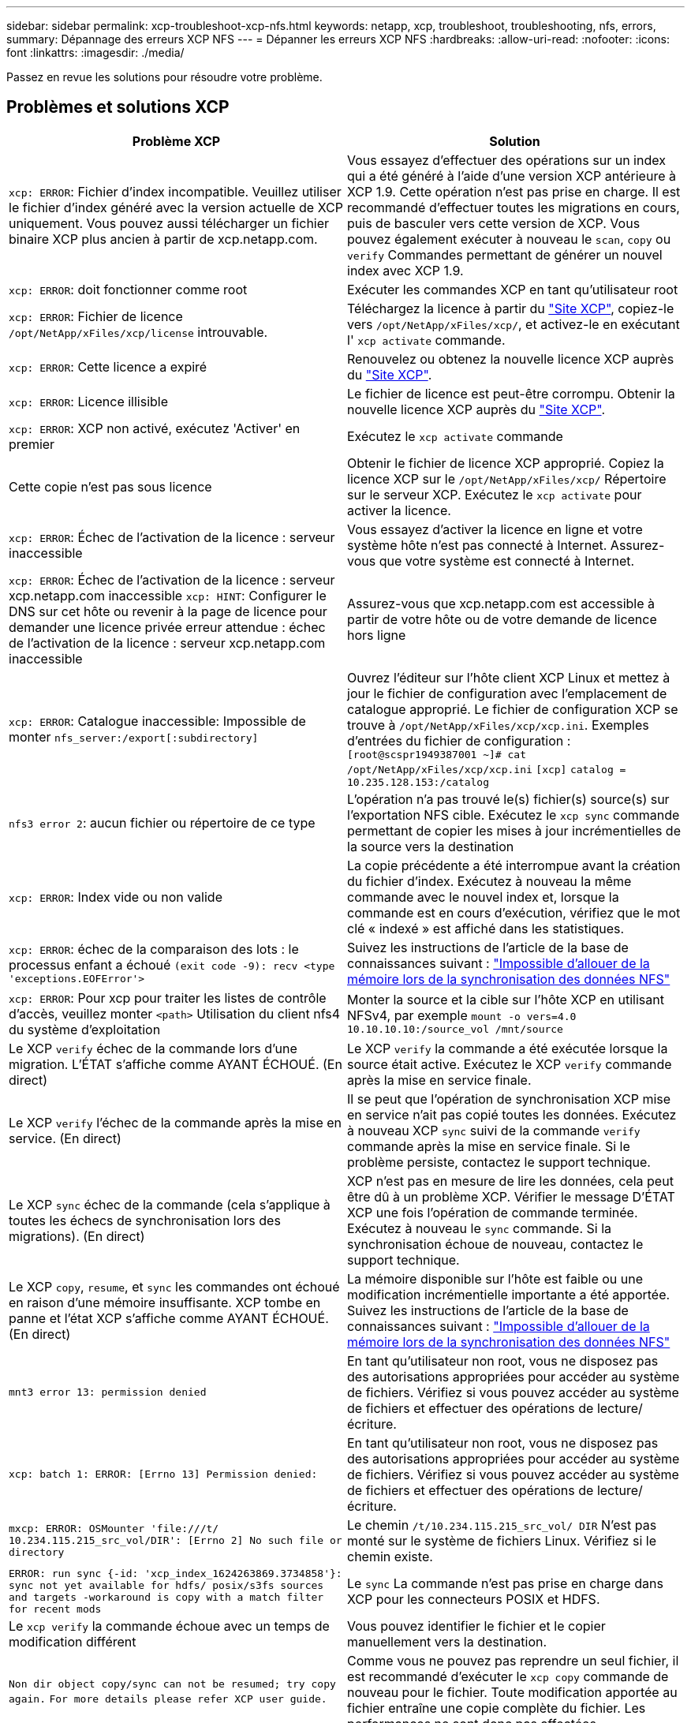 ---
sidebar: sidebar 
permalink: xcp-troubleshoot-xcp-nfs.html 
keywords: netapp, xcp, troubleshoot, troubleshooting, nfs, errors, 
summary: Dépannage des erreurs XCP NFS 
---
= Dépanner les erreurs XCP NFS
:hardbreaks:
:allow-uri-read: 
:nofooter: 
:icons: font
:linkattrs: 
:imagesdir: ./media/


[role="lead"]
Passez en revue les solutions pour résoudre votre problème.



== Problèmes et solutions XCP

|===
| Problème XCP | Solution 


| `xcp: ERROR`: Fichier d'index incompatible. Veuillez utiliser le fichier d'index généré avec la version actuelle de XCP uniquement. Vous pouvez aussi télécharger un fichier binaire XCP plus ancien à partir de xcp.netapp.com. | Vous essayez d'effectuer des opérations sur un index qui a été généré à l'aide d'une version XCP antérieure à XCP 1.9. Cette opération n'est pas prise en charge. Il est recommandé d'effectuer toutes les migrations en cours, puis de basculer vers cette version de XCP. Vous pouvez également exécuter à nouveau le `scan`, `copy` ou `verify` Commandes permettant de générer un nouvel index avec XCP 1.9. 


| `xcp: ERROR`: doit fonctionner comme root | Exécuter les commandes XCP en tant qu'utilisateur root 


| `xcp: ERROR`: Fichier de licence `/opt/NetApp/xFiles/xcp/license` introuvable. | Téléchargez la licence à partir du link:https://xcp.netapp.com/["Site XCP"^], copiez-le vers `/opt/NetApp/xFiles/xcp/`, et activez-le en exécutant l' `xcp activate` commande. 


| `xcp: ERROR`: Cette licence a expiré | Renouvelez ou obtenez la nouvelle licence XCP auprès du link:https://xcp.netapp.com/["Site XCP"^]. 


| `xcp: ERROR`: Licence illisible | Le fichier de licence est peut-être corrompu. Obtenir la nouvelle licence XCP auprès du link:https://xcp.netapp.com/["Site XCP"^]. 


| `xcp: ERROR`: XCP non activé, exécutez 'Activer' en premier | Exécutez le `xcp activate` commande 


| Cette copie n'est pas sous licence | Obtenir le fichier de licence XCP approprié. Copiez la licence XCP sur le `/opt/NetApp/xFiles/xcp/` Répertoire sur le serveur XCP. Exécutez le `xcp activate` pour activer la licence. 


| `xcp: ERROR`: Échec de l'activation de la licence : serveur inaccessible | Vous essayez d'activer la licence en ligne et votre système hôte n'est pas connecté à Internet. Assurez-vous que votre système est connecté à Internet. 


| `xcp: ERROR`: Échec de l'activation de la licence : serveur xcp.netapp.com inaccessible
`xcp: HINT`: Configurer le DNS sur cet hôte ou revenir à la page de licence pour demander une licence privée erreur attendue : échec de l'activation de la licence : serveur xcp.netapp.com inaccessible | Assurez-vous que xcp.netapp.com est accessible à partir de votre hôte ou de votre demande de licence hors ligne 


| `xcp: ERROR`: Catalogue inaccessible: Impossible de monter `nfs_server:/export[:subdirectory]` | Ouvrez l'éditeur sur l'hôte client XCP Linux et mettez à jour le fichier de configuration avec l'emplacement de catalogue approprié. Le fichier de configuration XCP se trouve à `/opt/NetApp/xFiles/xcp/xcp.ini`. Exemples d'entrées du fichier de configuration :
`[root@scspr1949387001 ~]# cat /opt/NetApp/xFiles/xcp/xcp.ini`
`[xcp]`
`catalog = 10.235.128.153:/catalog` 


| `nfs3 error 2`: aucun fichier ou répertoire de ce type | L'opération n'a pas trouvé le(s) fichier(s) source(s) sur l'exportation NFS cible. Exécutez le `xcp sync` commande permettant de copier les mises à jour incrémentielles de la source vers la destination 


| `xcp: ERROR`: Index vide ou non valide | La copie précédente a été interrompue avant la création du fichier d'index. Exécutez à nouveau la même commande avec le nouvel index et, lorsque la commande est en cours d'exécution, vérifiez que le mot clé « indexé » est affiché dans les statistiques. 


| `xcp: ERROR`: échec de la comparaison des lots : le processus enfant a échoué `(exit code -9): recv <type 'exceptions.EOFError'>` | Suivez les instructions de l'article de la base de connaissances suivant : link:https://kb.netapp.com/Advice_and_Troubleshooting/Data_Storage_Software/NetApp_XCP/XCP:_ERROR:_Cannot_allocate_memory_-_when_syncing_NFS_data["Impossible d'allouer de la mémoire lors de la synchronisation des données NFS"^] 


| `xcp: ERROR`: Pour xcp pour traiter les listes de contrôle d'accès, veuillez monter `<path>` Utilisation du client nfs4 du système d'exploitation | Monter la source et la cible sur l'hôte XCP en utilisant NFSv4, par exemple `mount -o vers=4.0 10.10.10.10:/source_vol /mnt/source` 


| Le XCP `verify` échec de la commande lors d'une migration. L'ÉTAT s'affiche comme AYANT ÉCHOUÉ. (En direct) | Le XCP `verify` la commande a été exécutée lorsque la source était active. Exécutez le XCP `verify` commande après la mise en service finale. 


| Le XCP `verify` l'échec de la commande après la mise en service. (En direct) | Il se peut que l'opération de synchronisation XCP mise en service n'ait pas copié toutes les données. Exécutez à nouveau XCP `sync` suivi de la commande `verify` commande après la mise en service finale. Si le problème persiste, contactez le support technique. 


| Le XCP `sync` échec de la commande (cela s'applique à toutes les échecs de synchronisation lors des migrations). (En direct) | XCP n'est pas en mesure de lire les données, cela peut être dû à un problème XCP. Vérifier le message D'ÉTAT XCP une fois l'opération de commande terminée. Exécutez à nouveau le `sync` commande. Si la synchronisation échoue de nouveau, contactez le support technique. 


| Le XCP `copy`, `resume`, et `sync` les commandes ont échoué en raison d'une mémoire insuffisante. XCP tombe en panne et l'état XCP s'affiche comme AYANT ÉCHOUÉ. (En direct) | La mémoire disponible sur l'hôte est faible ou une modification incrémentielle importante a été apportée. Suivez les instructions de l'article de la base de connaissances suivant : link:https://kb.netapp.com/Advice_and_Troubleshooting/Data_Storage_Software/NetApp_XCP/XCP:_ERROR:_Cannot_allocate_memory_-_when_syncing_NFS_data["Impossible d'allouer de la mémoire lors de la synchronisation des données NFS"^] 


| `mnt3 error 13: permission denied` | En tant qu'utilisateur non root, vous ne disposez pas des autorisations appropriées pour accéder au système de fichiers. Vérifiez si vous pouvez accéder au système de fichiers et effectuer des opérations de lecture/écriture. 


| `xcp: batch 1: ERROR: [Errno 13] Permission denied:` | En tant qu'utilisateur non root, vous ne disposez pas des autorisations appropriées pour accéder au système de fichiers. Vérifiez si vous pouvez accéder au système de fichiers et effectuer des opérations de lecture/écriture. 


| `mxcp: ERROR: OSMounter 'file:///t/ 10.234.115.215_src_vol/DIR': [Errno 2] No such file or directory` | Le chemin `/t/10.234.115.215_src_vol/ DIR` N'est pas monté sur le système de fichiers Linux. Vérifiez si le chemin existe. 


| `ERROR: run sync {-id: 'xcp_index_1624263869.3734858'}: sync not yet available for hdfs/ posix/s3fs sources and targets -workaround is copy with a match filter for recent mods` | Le `sync` La commande n'est pas prise en charge dans XCP pour les connecteurs POSIX et HDFS. 


| Le `xcp verify` la commande échoue avec un temps de modification différent | Vous pouvez identifier le fichier et le copier manuellement vers la destination. 


| `Non dir object copy/sync can not be resumed; try copy again.`
`For more details please refer XCP user guide.` | Comme vous ne pouvez pas reprendre un seul fichier, il est recommandé d'exécuter le `xcp copy` commande de nouveau pour le fichier. Toute modification apportée au fichier entraîne une copie complète du fichier. Les performances ne sont donc pas affectées. 


| `Non dir object can not be synced; try copy again.`
`For more details please refer XCP user guide.` | Comme vous ne pouvez pas synchroniser un seul fichier, il est recommandé d'exécuter le `xcp copy` commande de nouveau pour le fichier. Toute modification apportée au fichier entraîne une copie complète du fichier. Les performances ne sont donc pas affectées. 


| `xcp: ERROR: batch 4: Could not connect to node:` | Vérifiez que le nœud indiqué dans le `—nodes` paramètre accessible. Essayez de vous connecter à l'aide de Secure Shell (SSH) à partir du nœud maître 


| `[Error 13] permission denied` | Vérifiez si vous êtes autorisé à écrire sur le volume de destination. 


| `xcp: ERROR: batch 2: child process failed (exit code -6): recv <type 'exceptions.EOFError'>:` | Augmentez la mémoire système et relancez le test. 
|===


== Journal de vidage

Si vous rencontrez un problème avec une commande ou un travail XCP, le `logdump` la commande vous permet de vider les fichiers journaux liés au problème dans un `.zip` Fichier pouvant être envoyé à NetApp pour débogage. Le `logdump` La commande filtre les journaux en fonction de l'ID ou de la tâche de migration, et vide ces journaux dans un `.zip` dans le répertoire courant. Le `.zip` Le fichier porte le même nom que l'ID de migration ou de travail utilisé avec la commande.

*Exemple*

[listing]
----
xcp logdump -j <job id>
xcp logdump -m <migration id>
----

NOTE: Après la migration, si vous utilisez le `XCP_CONFIG_DIR` ou `XCP_LOG_DIR` variables d'environnement pour remplacer l'emplacement de configuration par défaut ou l'emplacement du journal, le `logdump` La commande échoue lorsqu'elle est utilisée avec une ancienne migration ou un ancien ID de travail. Pour éviter cela, utilisez le même chemin de connexion jusqu'à la fin de la migration.
